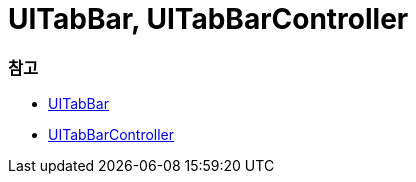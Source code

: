 = UITabBar, UITabBarController

=== 참고 
* https://developer.apple.com/documentation/uikit/uitabbar[UITabBar]
* https://developer.apple.com/documentation/uikit/uitabbarcontroller[UITabBarController]